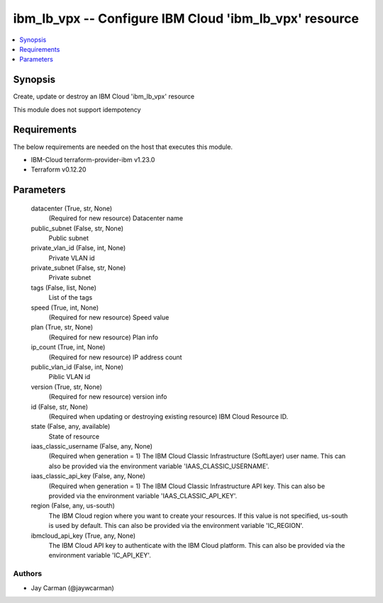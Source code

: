 
ibm_lb_vpx -- Configure IBM Cloud 'ibm_lb_vpx' resource
=======================================================

.. contents::
   :local:
   :depth: 1


Synopsis
--------

Create, update or destroy an IBM Cloud 'ibm_lb_vpx' resource

This module does not support idempotency



Requirements
------------
The below requirements are needed on the host that executes this module.

- IBM-Cloud terraform-provider-ibm v1.23.0
- Terraform v0.12.20



Parameters
----------

  datacenter (True, str, None)
    (Required for new resource) Datacenter name


  public_subnet (False, str, None)
    Public subnet


  private_vlan_id (False, int, None)
    Private VLAN id


  private_subnet (False, str, None)
    Private subnet


  tags (False, list, None)
    List of the tags


  speed (True, int, None)
    (Required for new resource) Speed value


  plan (True, str, None)
    (Required for new resource) Plan info


  ip_count (True, int, None)
    (Required for new resource) IP address count


  public_vlan_id (False, int, None)
    Piblic VLAN id


  version (True, str, None)
    (Required for new resource) version info


  id (False, str, None)
    (Required when updating or destroying existing resource) IBM Cloud Resource ID.


  state (False, any, available)
    State of resource


  iaas_classic_username (False, any, None)
    (Required when generation = 1) The IBM Cloud Classic Infrastructure (SoftLayer) user name. This can also be provided via the environment variable 'IAAS_CLASSIC_USERNAME'.


  iaas_classic_api_key (False, any, None)
    (Required when generation = 1) The IBM Cloud Classic Infrastructure API key. This can also be provided via the environment variable 'IAAS_CLASSIC_API_KEY'.


  region (False, any, us-south)
    The IBM Cloud region where you want to create your resources. If this value is not specified, us-south is used by default. This can also be provided via the environment variable 'IC_REGION'.


  ibmcloud_api_key (True, any, None)
    The IBM Cloud API key to authenticate with the IBM Cloud platform. This can also be provided via the environment variable 'IC_API_KEY'.













Authors
~~~~~~~

- Jay Carman (@jaywcarman)

